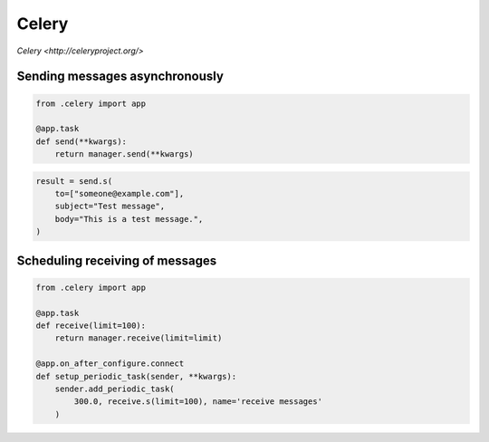 Celery
======

`Celery <http://celeryproject.org/>`


Sending messages asynchronously
-------------------------------

.. code-block:: python

    from .celery import app

    @app.task
    def send(**kwargs):
        return manager.send(**kwargs)


.. code-block:: python

    result = send.s(
        to=["someone@example.com"],
        subject="Test message",
        body="This is a test message.",
    )


Scheduling receiving of messages
--------------------------------

.. code-block:: python

    from .celery import app

    @app.task
    def receive(limit=100):
        return manager.receive(limit=limit)

    @app.on_after_configure.connect
    def setup_periodic_task(sender, **kwargs):
        sender.add_periodic_task(
            300.0, receive.s(limit=100), name='receive messages'
        )
